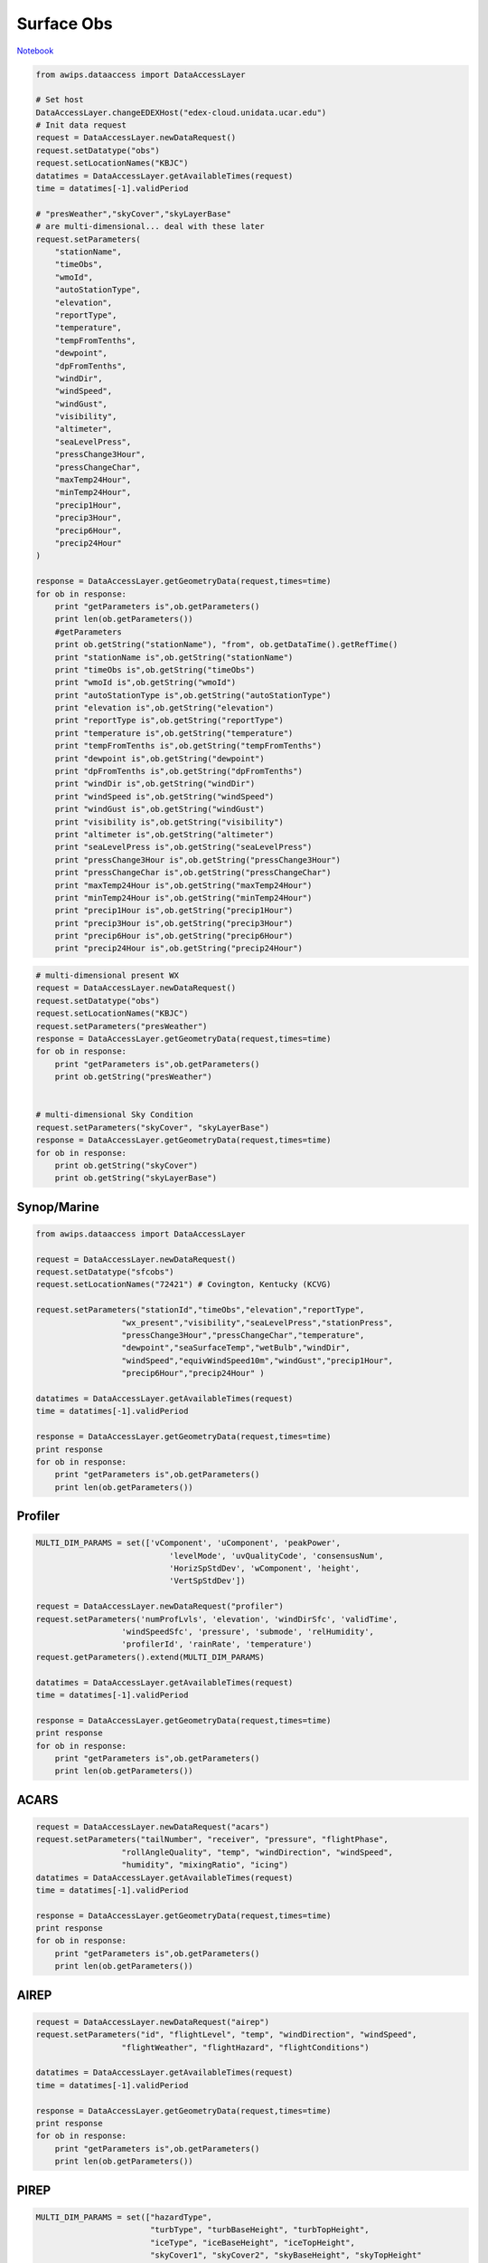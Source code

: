 ===========
Surface Obs
===========
`Notebook <http://nbviewer.ipython.org/github/Unidata/python-awips/blob/master/examples/notebooks/Surface_Obs.ipynb>`_

.. code:: python

    from awips.dataaccess import DataAccessLayer
    
    # Set host
    DataAccessLayer.changeEDEXHost("edex-cloud.unidata.ucar.edu")
    # Init data request
    request = DataAccessLayer.newDataRequest()
    request.setDatatype("obs")
    request.setLocationNames("KBJC")
    datatimes = DataAccessLayer.getAvailableTimes(request)
    time = datatimes[-1].validPeriod
    
    # "presWeather","skyCover","skyLayerBase"
    # are multi-dimensional... deal with these later
    request.setParameters(
        "stationName",
        "timeObs",
        "wmoId",
        "autoStationType",
        "elevation",
        "reportType",
        "temperature",
        "tempFromTenths",
        "dewpoint",
        "dpFromTenths",
        "windDir",
        "windSpeed",
        "windGust",
        "visibility",
        "altimeter",
        "seaLevelPress",
        "pressChange3Hour",
        "pressChangeChar",
        "maxTemp24Hour",
        "minTemp24Hour",
        "precip1Hour",
        "precip3Hour",
        "precip6Hour",
        "precip24Hour"
    )
    
    response = DataAccessLayer.getGeometryData(request,times=time)
    for ob in response:
        print "getParameters is",ob.getParameters()
        print len(ob.getParameters())
        #getParameters
        print ob.getString("stationName"), "from", ob.getDataTime().getRefTime()
        print "stationName is",ob.getString("stationName")
        print "timeObs is",ob.getString("timeObs")
        print "wmoId is",ob.getString("wmoId")
        print "autoStationType is",ob.getString("autoStationType")
        print "elevation is",ob.getString("elevation")
        print "reportType is",ob.getString("reportType")
        print "temperature is",ob.getString("temperature")
        print "tempFromTenths is",ob.getString("tempFromTenths")
        print "dewpoint is",ob.getString("dewpoint")
        print "dpFromTenths is",ob.getString("dpFromTenths")
        print "windDir is",ob.getString("windDir")
        print "windSpeed is",ob.getString("windSpeed")
        print "windGust is",ob.getString("windGust")
        print "visibility is",ob.getString("visibility")
        print "altimeter is",ob.getString("altimeter")
        print "seaLevelPress is",ob.getString("seaLevelPress")
        print "pressChange3Hour is",ob.getString("pressChange3Hour")
        print "pressChangeChar is",ob.getString("pressChangeChar")
        print "maxTemp24Hour is",ob.getString("maxTemp24Hour")
        print "minTemp24Hour is",ob.getString("minTemp24Hour")
        print "precip1Hour is",ob.getString("precip1Hour")
        print "precip3Hour is",ob.getString("precip3Hour")
        print "precip6Hour is",ob.getString("precip6Hour")
        print "precip24Hour is",ob.getString("precip24Hour")

.. code:: python

    # multi-dimensional present WX
    request = DataAccessLayer.newDataRequest()
    request.setDatatype("obs")
    request.setLocationNames("KBJC")
    request.setParameters("presWeather")
    response = DataAccessLayer.getGeometryData(request,times=time)
    for ob in response:
        print "getParameters is",ob.getParameters()
        print ob.getString("presWeather")
    
    
    # multi-dimensional Sky Condition
    request.setParameters("skyCover", "skyLayerBase")
    response = DataAccessLayer.getGeometryData(request,times=time)
    for ob in response:
        print ob.getString("skyCover")
        print ob.getString("skyLayerBase")

Synop/Marine
------------

.. code:: python

    from awips.dataaccess import DataAccessLayer
    
    request = DataAccessLayer.newDataRequest()
    request.setDatatype("sfcobs")
    request.setLocationNames("72421") # Covington, Kentucky (KCVG)
    
    request.setParameters("stationId","timeObs","elevation","reportType",
                      "wx_present","visibility","seaLevelPress","stationPress",
                      "pressChange3Hour","pressChangeChar","temperature",
                      "dewpoint","seaSurfaceTemp","wetBulb","windDir",
                      "windSpeed","equivWindSpeed10m","windGust","precip1Hour",
                      "precip6Hour","precip24Hour" )
    
    datatimes = DataAccessLayer.getAvailableTimes(request)
    time = datatimes[-1].validPeriod
    
    response = DataAccessLayer.getGeometryData(request,times=time)
    print response
    for ob in response:
        print "getParameters is",ob.getParameters()
        print len(ob.getParameters())


Profiler
--------

.. code:: python

    MULTI_DIM_PARAMS = set(['vComponent', 'uComponent', 'peakPower', 
                                'levelMode', 'uvQualityCode', 'consensusNum', 
                                'HorizSpStdDev', 'wComponent', 'height', 
                                'VertSpStdDev'])
    
    request = DataAccessLayer.newDataRequest("profiler")
    request.setParameters('numProfLvls', 'elevation', 'windDirSfc', 'validTime', 
                      'windSpeedSfc', 'pressure', 'submode', 'relHumidity', 
                      'profilerId', 'rainRate', 'temperature')
    request.getParameters().extend(MULTI_DIM_PARAMS)
    
    datatimes = DataAccessLayer.getAvailableTimes(request)
    time = datatimes[-1].validPeriod
    
    response = DataAccessLayer.getGeometryData(request,times=time)
    print response
    for ob in response:
        print "getParameters is",ob.getParameters()
        print len(ob.getParameters())

ACARS
-----

.. code:: python

    request = DataAccessLayer.newDataRequest("acars")
    request.setParameters("tailNumber", "receiver", "pressure", "flightPhase", 
                      "rollAngleQuality", "temp", "windDirection", "windSpeed",
                      "humidity", "mixingRatio", "icing")
    datatimes = DataAccessLayer.getAvailableTimes(request)
    time = datatimes[-1].validPeriod
    
    response = DataAccessLayer.getGeometryData(request,times=time)
    print response
    for ob in response:
        print "getParameters is",ob.getParameters()
        print len(ob.getParameters())

AIREP
-----

.. code:: python

    request = DataAccessLayer.newDataRequest("airep")
    request.setParameters("id", "flightLevel", "temp", "windDirection", "windSpeed",
                      "flightWeather", "flightHazard", "flightConditions")
    
    datatimes = DataAccessLayer.getAvailableTimes(request)
    time = datatimes[-1].validPeriod
    
    response = DataAccessLayer.getGeometryData(request,times=time)
    print response
    for ob in response:
        print "getParameters is",ob.getParameters()
        print len(ob.getParameters())

PIREP
-----

.. code:: python

    MULTI_DIM_PARAMS = set(["hazardType", 
                            "turbType", "turbBaseHeight", "turbTopHeight",
                            "iceType", "iceBaseHeight", "iceTopHeight",
                            "skyCover1", "skyCover2", "skyBaseHeight", "skyTopHeight"
                            ])
        
    request = DataAccessLayer.newDataRequest("pirep")
    request.setParameters('id', 'flightLevel', 'temp', 'windDirection', 'windSpeed',
                      'horzVisibility', 'aircraftType', 'weatherGroup')
    request.getParameters().extend(MULTI_DIM_PARAMS)
    
    datatimes = DataAccessLayer.getAvailableTimes(request)
    time = datatimes[-1].validPeriod
    
    response = DataAccessLayer.getGeometryData(request,times=time)
    print response
    for ob in response:
        print "getParameters is",ob.getParameters()
        print len(ob.getParameters())

